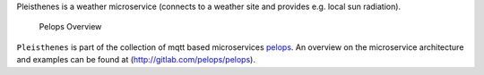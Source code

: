 Pleisthenes is a weather microservice (connects to a weather site and
provides e.g. local sun radiation).

.. figure:: img/Microservice%20Overview.png
   :alt: Pelops Overview

   Pelops Overview

``Pleisthenes`` is part of the collection of mqtt based microservices
`pelops <https://gitlab.com/pelops>`__. An overview on the microservice
architecture and examples can be found at
(http://gitlab.com/pelops/pelops).

